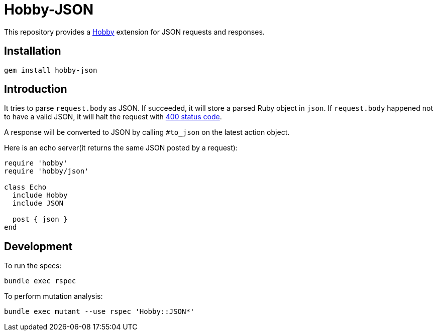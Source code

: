 = Hobby-JSON

This repository provides a https://github.com/ch1c0t/hobby[Hobby] extension
for JSON requests and responses.

== Installation

[source,bash]
----
gem install hobby-json
----

== Introduction

It tries to parse `request.body` as JSON.
If succeeded, it will store a parsed Ruby object in `json`.
If `request.body` happened not to have a valid JSON,
it will halt the request with https://developer.mozilla.org/en-US/docs/Web/HTTP/Status/400[400 status code].

A response will be converted to JSON by calling `#to_json` on the latest action object.

Here is an echo server(it returns the same JSON posted by a request):

[source,ruby]
----
require 'hobby'
require 'hobby/json'

class Echo
  include Hobby
  include JSON

  post { json }
end
----

== Development

To run the specs:

[source,bash]
----
bundle exec rspec
----

To perform mutation analysis:
[source,bash]
----
bundle exec mutant --use rspec 'Hobby::JSON*'
----
